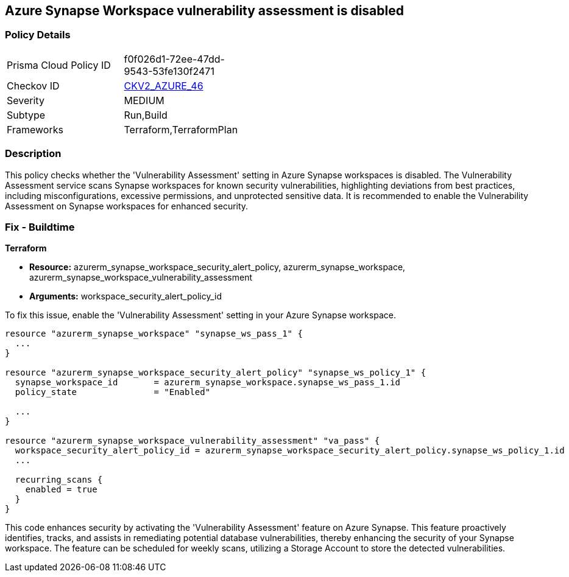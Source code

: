 
== Azure Synapse Workspace vulnerability assessment is disabled

=== Policy Details

[width=45%]
[cols="1,1"]
|===
|Prisma Cloud Policy ID
| f0f026d1-72ee-47dd-9543-53fe130f2471

|Checkov ID
| https://github.com/bridgecrewio/checkov/blob/main/checkov/terraform/checks/graph_checks/azure/AzureSynapseWorkspaceVAisEnabled.yaml[CKV2_AZURE_46]

|Severity
|MEDIUM

|Subtype
|Run,Build

|Frameworks
|Terraform,TerraformPlan

|===

=== Description

This policy checks whether the 'Vulnerability Assessment' setting in Azure Synapse workspaces is disabled. The Vulnerability Assessment service scans Synapse workspaces for known security vulnerabilities, highlighting deviations from best practices, including misconfigurations, excessive permissions, and unprotected sensitive data. It is recommended to enable the Vulnerability Assessment on Synapse workspaces for enhanced security.

=== Fix - Buildtime

*Terraform*

* *Resource:* azurerm_synapse_workspace_security_alert_policy, azurerm_synapse_workspace, azurerm_synapse_workspace_vulnerability_assessment
* *Arguments:* workspace_security_alert_policy_id

To fix this issue, enable the 'Vulnerability Assessment' setting in your Azure Synapse workspace.

[source,go]
----
resource "azurerm_synapse_workspace" "synapse_ws_pass_1" {
  ...
}

resource "azurerm_synapse_workspace_security_alert_policy" "synapse_ws_policy_1" {
  synapse_workspace_id       = azurerm_synapse_workspace.synapse_ws_pass_1.id
  policy_state               = "Enabled"

  ...
}

resource "azurerm_synapse_workspace_vulnerability_assessment" "va_pass" {
  workspace_security_alert_policy_id = azurerm_synapse_workspace_security_alert_policy.synapse_ws_policy_1.id
  ...

  recurring_scans {
    enabled = true
  }
}
----

This code enhances security by activating the 'Vulnerability Assessment' feature on Azure Synapse. This feature proactively identifies, tracks, and assists in remediating potential database vulnerabilities, thereby enhancing the security of your Synapse workspace. The feature can be scheduled for weekly scans, utilizing a Storage Account to store the detected vulnerabilities.

